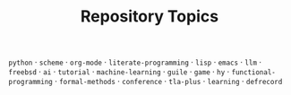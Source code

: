 #+TITLE: Repository Topics
#+OPTIONS: ^:{} toc:nil

=python= · =scheme= · =org-mode= · =literate-programming= · =lisp= · =emacs= · =llm= · =freebsd= · =ai= · =tutorial= · =machine-learning= · =guile= · =game= · =hy= · =functional-programming= · =formal-methods= · =conference= · =tla-plus= · =learning= · =defrecord=
